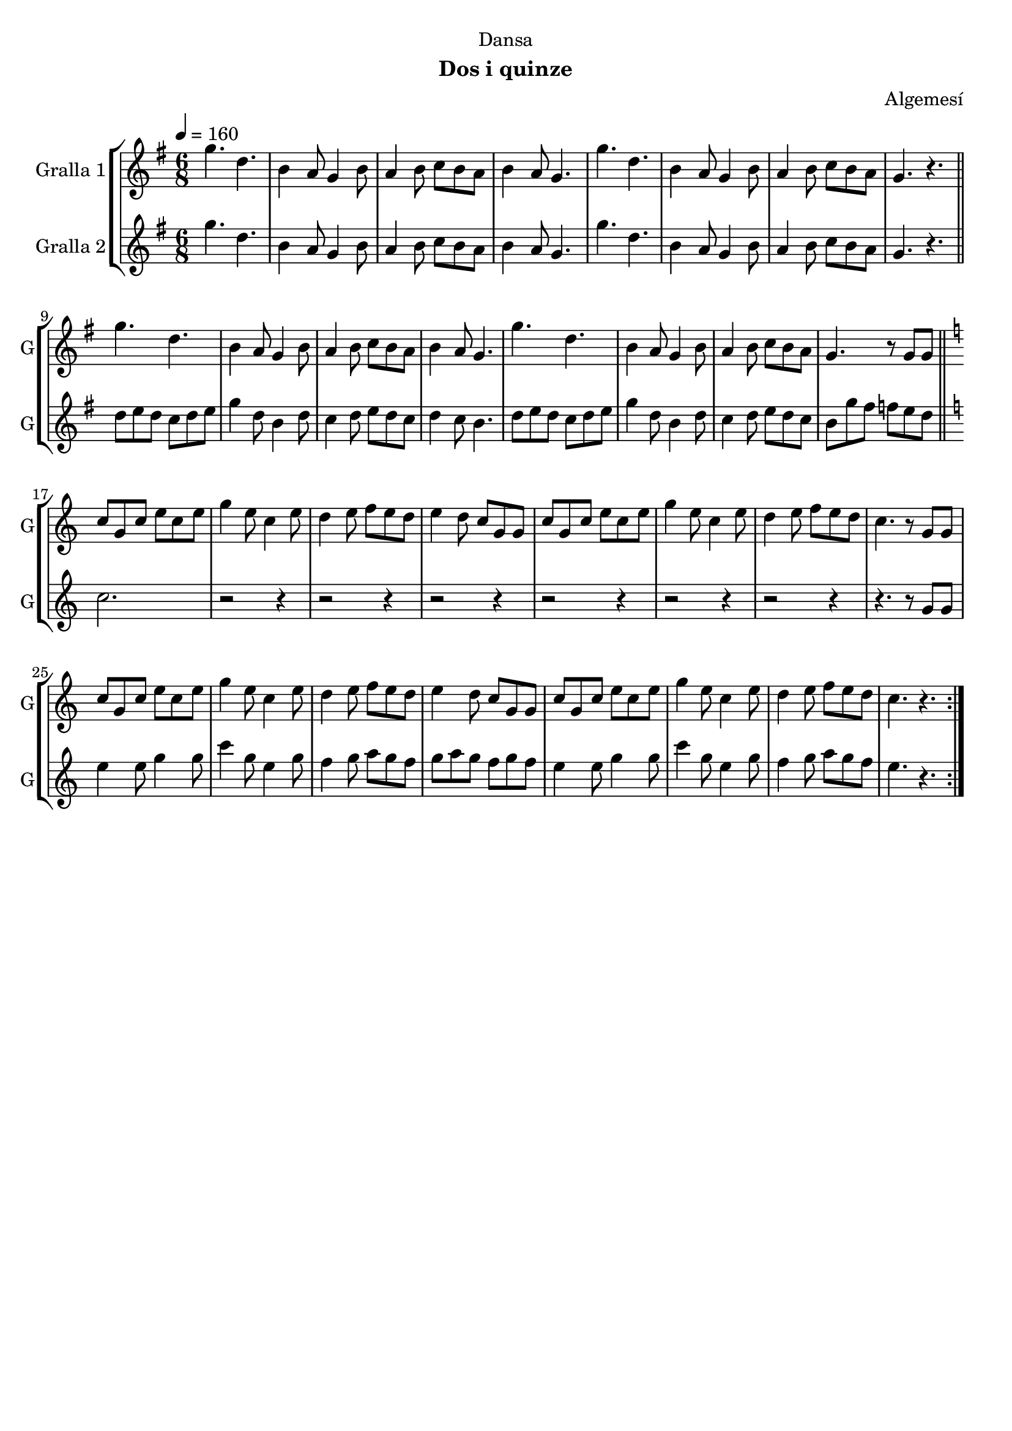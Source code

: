 \version "2.22.1"

\header {
  dedication="Dansa"
  title=""
  subtitle="Dos i quinze"
  subsubtitle=""
  poet=""
  meter=""
  piece=""
  composer="Algemesí"
  arranger=""
  opus=""
  instrument=""
  copyright=""
  tagline=""
}

liniaroAa =
\relative g''
{
  \tempo 4=160
  \clef treble
  \key g \major
  \time 6/8
  \repeat volta 2 { g4. d  |
  b4 a8 g4 b8  |
  a4 b8 c b a  |
  b4 a8 g4.  |
  %05
  g'4. d  |
  b4 a8 g4 b8  |
  a4 b8 c b a  |
  g4. r  \bar "||"
  g'4. d  |
  %10
  b4 a8 g4 b8  |
  a4 b8 c b a  |
  b4 a8 g4.  |
  g'4. d  |
  b4 a8 g4 b8  |
  %15
  a4 b8 c b a  |
  g4. r8 g g  \bar "||"
  \key c \major   c8 g c e c e  |
  g4 e8 c4 e8  |
  d4 e8 f e d  |
  %20
  e4 d8 c g g  |
  c8 g c e c e  |
  g4 e8 c4 e8  |
  d4 e8 f e d  |
  c4. r8 g g  |
  %25
  c8 g c e c e  |
  g4 e8 c4 e8  |
  d4 e8 f e d  |
  e4 d8 c g g  |
  c8 g c e c e  |
  %30
  g4 e8 c4 e8  |
  d4 e8 f e d  |
  c4. r  | }
}

liniaroAb =
\relative g''
{
  \tempo 4=160
  \clef treble
  \key g \major
  \time 6/8
  \repeat volta 2 { g4. d  |
  b4 a8 g4 b8  |
  a4 b8 c b a  |
  b4 a8 g4.  |
  %05
  g'4. d  |
  b4 a8 g4 b8  |
  a4 b8 c b a  |
  g4. r  \bar "||"
  d'8 e d c d e  |
  %10
  g4 d8 b4 d8  |
  c4 d8 e d c  |
  d4 c8 b4.  |
  d8 e d c d e  |
  g4 d8 b4 d8  |
  %15
  c4 d8 e d c  |
  b8 g' fis f e d  \bar "||"
  \key c \major   c2.  |
  r2 r4  |
  r2 r4  |
  %20
  r2 r4  |
  r2 r4  |
  r2 r4  |
  r2 r4  |
  r4. r8 g g  |
  %25
  e'4 e8 g4 g8  |
  c4 g8 e4 g8  |
  f4 g8 a g f  |
  g8 a g f g f  |
  e4 e8 g4 g8  |
  %30
  c4 g8 e4 g8  |
  f4 g8 a g f  |
  e4. r  | }
}

\bookpart {
  \score {
    \new StaffGroup {
      \override Score.RehearsalMark #'self-alignment-X = #LEFT
      <<
        \new Staff \with {instrumentName = #"Gralla 1" shortInstrumentName = #"G"} \liniaroAa
        \new Staff \with {instrumentName = #"Gralla 2" shortInstrumentName = #"G"} \liniaroAb
      >>
    }
    \layout {}
  }
  \score { \unfoldRepeats
    \new StaffGroup {
      \override Score.RehearsalMark #'self-alignment-X = #LEFT
      <<
        \new Staff \with {instrumentName = #"Gralla 1" shortInstrumentName = #"G"} \liniaroAa
        \new Staff \with {instrumentName = #"Gralla 2" shortInstrumentName = #"G"} \liniaroAb
      >>
    }
    \midi {
      \set Staff.midiInstrument = "oboe"
      \set DrumStaff.midiInstrument = "drums"
    }
  }
}

\bookpart {
  \header {instrument="Gralla 1"}
  \score {
    \new StaffGroup {
      \override Score.RehearsalMark #'self-alignment-X = #LEFT
      <<
        \new Staff \liniaroAa
      >>
    }
    \layout {}
  }
  \score { \unfoldRepeats
    \new StaffGroup {
      \override Score.RehearsalMark #'self-alignment-X = #LEFT
      <<
        \new Staff \liniaroAa
      >>
    }
    \midi {
      \set Staff.midiInstrument = "oboe"
      \set DrumStaff.midiInstrument = "drums"
    }
  }
}

\bookpart {
  \header {instrument="Gralla 2"}
  \score {
    \new StaffGroup {
      \override Score.RehearsalMark #'self-alignment-X = #LEFT
      <<
        \new Staff \liniaroAb
      >>
    }
    \layout {}
  }
  \score { \unfoldRepeats
    \new StaffGroup {
      \override Score.RehearsalMark #'self-alignment-X = #LEFT
      <<
        \new Staff \liniaroAb
      >>
    }
    \midi {
      \set Staff.midiInstrument = "oboe"
      \set DrumStaff.midiInstrument = "drums"
    }
  }
}


